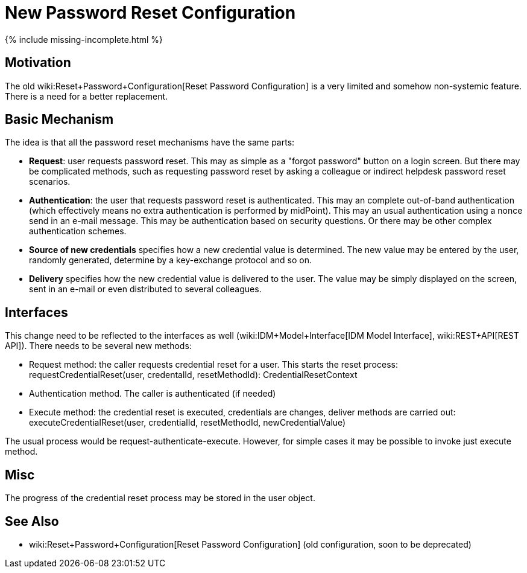 = New Password Reset Configuration
:page-nav-title: New Configuration
:page-wiki-name: New Password Reset Configuration

++++
{% include missing-incomplete.html %}
++++


== Motivation

The old wiki:Reset+Password+Configuration[Reset Password Configuration] is a very limited and somehow non-systemic feature.
There is a need for a better replacement.


== Basic Mechanism

The idea is that all the password reset mechanisms have the same parts:

* *Request*: user requests password reset.
This may as simple as a "forgot password" button on a login screen.
But there may be complicated methods, such as requesting password reset by asking a colleague or indirect helpdesk password reset scenarios.

* *Authentication*: the user that requests password reset is authenticated.
This may an complete out-of-band authentication (which effectively means no extra authentication is performed by midPoint).
This may an usual authentication using a nonce send in an e-mail message.
This may be authentication based on security questions.
Or there may be other complex authentication schemes.

* *Source of new credentials* specifies how a new credential value is determined.
The new value may be entered by the user, randomly generated, determine by a key-exchange protocol and so on.

* *Delivery* specifies how the new credential value is delivered to the user.
The value may be simply displayed on the screen, sent in an e-mail or even distributed to several colleagues.


== Interfaces

This change need to be reflected to the interfaces as well (wiki:IDM+Model+Interface[IDM Model Interface], wiki:REST+API[REST API]). There needs to be several new methods:

* Request method: the caller requests credential reset for a user.
This starts the reset process: +
requestCredentialReset(user, credentalId, resetMethodId): CredentialResetContext

* Authentication method.
The caller is authenticated (if needed)

* Execute method: the credential reset is executed, credentials are changes, deliver methods are carried out: +
executeCredentialReset(user, credentialId, resetMethodId, newCredentialValue)

The usual process would be request-authenticate-execute.
However, for simple cases it may be possible to invoke just execute method.


== Misc

The progress of the credential reset process may be stored in the user object.


== See Also

* wiki:Reset+Password+Configuration[Reset Password Configuration] (old configuration, soon to be deprecated)

